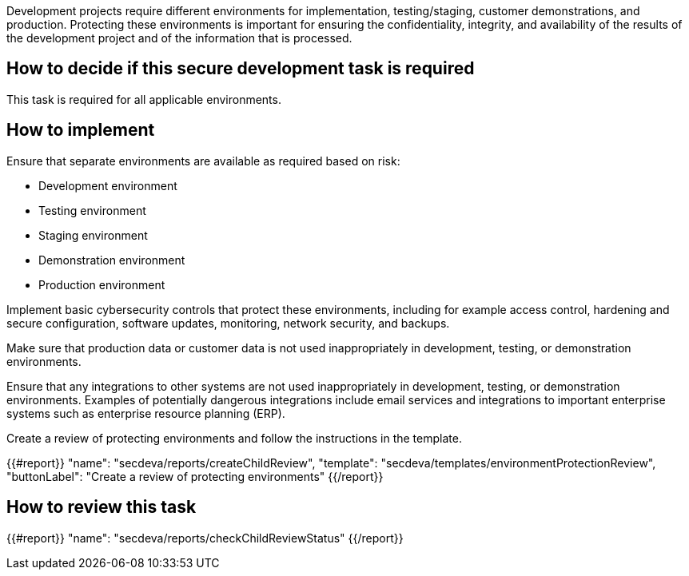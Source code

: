 Development projects require different environments for implementation, testing/staging, customer demonstrations, and production. Protecting these environments is important for ensuring the confidentiality, integrity, and availability of the results of the development project and of the information that is processed.

== How to decide if this secure development task is required

This task is required for all applicable environments.

== How to implement

Ensure that separate environments are available as required based on risk:

* Development environment
* Testing environment
* Staging environment
* Demonstration environment
* Production environment

Implement basic cybersecurity controls that protect these environments, including for example access control, hardening and secure configuration, software updates, monitoring, network security, and backups.

Make sure that production data or customer data is not used inappropriately in development, testing, or demonstration environments.

Ensure that any integrations to other systems are not used inappropriately in development, testing, or demonstration environments. Examples of potentially dangerous integrations include email services and integrations to important enterprise systems such as enterprise resource planning (ERP).

Create a review of protecting environments and follow the instructions in the template.

{{#report}}
  "name": "secdeva/reports/createChildReview",
  "template": "secdeva/templates/environmentProtectionReview",
  "buttonLabel": "Create a review of protecting environments"
{{/report}}

== How to review this task

{{#report}}
  "name": "secdeva/reports/checkChildReviewStatus"
{{/report}}

